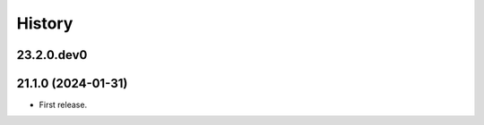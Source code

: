 History
-------

.. to_doc

---------------------
23.2.0.dev0
---------------------



---------------------
21.1.0 (2024-01-31)
---------------------

* First release.

